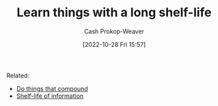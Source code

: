 :PROPERTIES:
:ID:       877374fa-15a1-40c9-a1ae-d28a0832ea75
:LAST_MODIFIED: [2023-09-05 Tue 20:16]
:END:
#+title: Learn things with a long shelf-life
#+hugo_custom_front_matter: :slug "877374fa-15a1-40c9-a1ae-d28a0832ea75"
#+author: Cash Prokop-Weaver
#+date: [2022-10-28 Fri 15:57]
#+filetags: :hastodo:concept:
Related:

- [[id:92cf48f0-63a6-4d1d-9275-c80f6743ccb9][Do things that compound]]
- [[id:0b20dbe0-1576-4c38-baa4-32522b42f798][Shelf-life of information]]
* TODO [#2] Expand :noexport:
* TODO [#2] Flashcards :noexport:
